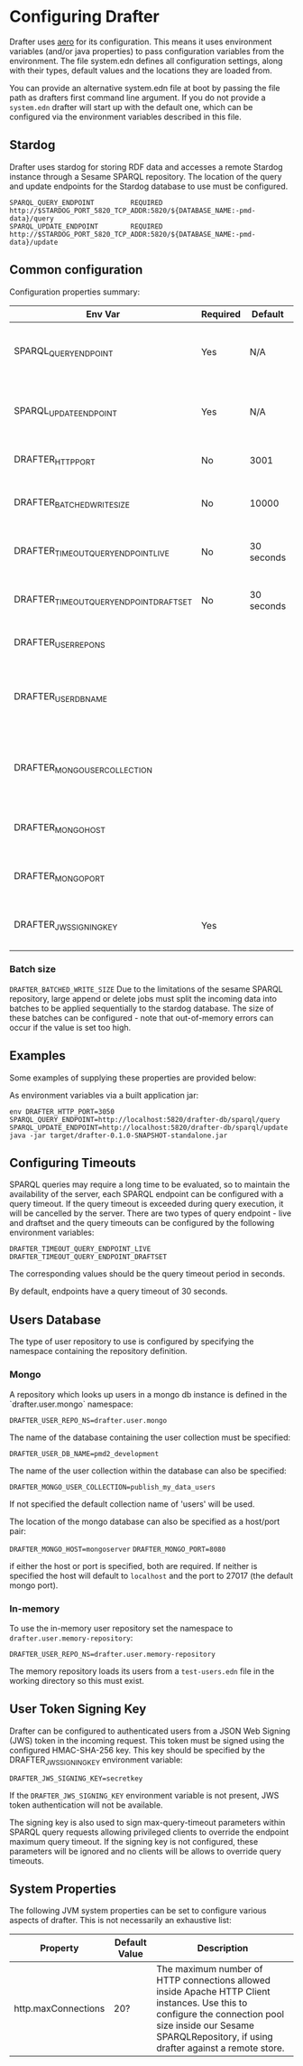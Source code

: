 * Configuring Drafter

Drafter uses [[https://github.com/juxt/aero][aero]] for its configuration.  This means it uses
environment variables (and/or java properties) to pass configuration
variables from the environment. The file system.edn defines all configuration settings,
along with their types, default values and the locations they are loaded from.

You can provide an alternative system.edn file at boot by passing the
file path as drafters first command line argument.  If you do not
provide a =system.edn= drafter will start up with the default one, which
can be configured via the environment variables described in this file.

** Stardog

Drafter uses stardog for storing RDF data and accesses a remote Stardog instance through a Sesame SPARQL
repository. The location of the query and update endpoints for the Stardog database to use must be configured.

#+BEGIN_EXAMPLE
SPARQL_QUERY_ENDPOINT         REQUIRED http://$STARDOG_PORT_5820_TCP_ADDR:5820/${DATABASE_NAME:-pmd-data}/query
SPARQL_UPDATE_ENDPOINT        REQUIRED http://$STARDOG_PORT_5820_TCP_ADDR:5820/${DATABASE_NAME:-pmd-data}/update
#+END_EXAMPLE

** Common configuration

Configuration properties summary:

| Env Var                                 | Required | Default    | Description                                          |
|-----------------------------------------+----------+------------+------------------------------------------------------|
| SPARQL_QUERY_ENDPOINT                   | Yes      | N/A        | Backend SPARQL Query Endpoint (Stardog)              |
| SPARQL_UPDATE_ENDPOINT                  | Yes      | N/A        | Backend SPARQL Update Endpoint (Stardog)             |
| DRAFTER_HTTP_PORT                       | No       | 3001       | The HTTP port drafter listens on                     |
| DRAFTER_BATCHED_WRITE_SIZE              | No       | 10000      | Max size of write batches in triples                 |
| DRAFTER_TIMEOUT_QUERY_ENDPOINT_LIVE     | No       | 30 seconds | Live endpoint max query timeout                      |
| DRAFTER_TIMEOUT_QUERY_ENDPOINT_DRAFTSET | No       | 30 seconds | Draftset endpoint max query timeout                  |
| DRAFTER_USER_REPO_NS                    |          |            | Backend for user database                            |
| DRAFTER_USER_DB_NAME                    |          |            | Specific user database in mongo backend user server  |
| DRAFTER_MONGO_USER_COLLECTION           |          |            | The collection in mongo backend that holds the users |
| DRAFTER_MONGO_HOST                      |          |            | Hostname for backend mongo service                   |
| DRAFTER_MONGO_PORT                      |          |            | Port for backend mongo service                       |
| DRAFTER_JWS_SIGNING_KEY                 | Yes      |            | Shared token for JWT signing                         |



*** Batch size

=DRAFTER_BATCHED_WRITE_SIZE=
Due to the limitations of the sesame SPARQL repository, large append or delete jobs must split the incoming data into batches
to be applied sequentially to the stardog database. The size of these batches can be configured - note that out-of-memory
errors can occur if the value is set too high.

** Examples

Some examples of supplying these properties are provided below:

As environment variables via a built application jar:

#+BEGIN_SRC shell
env DRAFTER_HTTP_PORT=3050 SPARQL_QUERY_ENDPOINT=http://localhost:5820/drafter-db/sparql/query SPARQL_UPDATE_ENDPOINT=http://localhost:5820/drafter-db/sparql/update java -jar target/drafter-0.1.0-SNAPSHOT-standalone.jar
#+END_SRC

** Configuring Timeouts

SPARQL queries may require a long time to be evaluated, so to maintain the
availability of the server, each SPARQL endpoint can be configured with a query
timeout. If the query timeout is exceeded during query execution, it will be
cancelled by the server. There are two types of query endpoint - live and draftset
and the query timeouts can be configured by the following environment variables:

#+BEGIN_EXAMPLE
DRAFTER_TIMEOUT_QUERY_ENDPOINT_LIVE
DRAFTER_TIMEOUT_QUERY_ENDPOINT_DRAFTSET
#+END_EXAMPLE

The corresponding values should be the query timeout period in seconds.

By default, endpoints have a query timeout of 30 seconds.

** Users Database

The type of user repository to use is configured by specifying the namespace containing the repository
definition.

*** Mongo

A repository which looks up users in a mongo db instance is defined in the `drafter.user.mongo` namespace:

=DRAFTER_USER_REPO_NS=drafter.user.mongo=

The name of the database containing the user collection must be specified:

=DRAFTER_USER_DB_NAME=pmd2_development=

The name of the user collection within the database can also be specified:

=DRAFTER_MONGO_USER_COLLECTION=publish_my_data_users=

If not specified the default collection name of 'users' will be used.

The location of the mongo database can also be specified as a host/port pair:

=DRAFTER_MONGO_HOST=mongoserver=
=DRAFTER_MONGO_PORT=8080=

if either the host or port is specified, both are required. If neither is specified the host will default to
=localhost= and the port to 27017 (the default mongo port).

*** In-memory

To use the in-memory user repository set the namespace to =drafter.user.memory-repository=:

=DRAFTER_USER_REPO_NS=drafter.user.memory-repository=

The memory repository loads its users from a =test-users.edn= file in the working directory so this must exist.

** User Token Signing Key

Drafter can be configured to authenticated users from a JSON Web Signing (JWS) token in the incoming request.
This token must be signed using the configured HMAC-SHA-256 key. This key should be specified by the
DRAFTER_JWS_SIGNING_KEY environment variable:

#+BEGIN_SRC shell :exports code
DRAFTER_JWS_SIGNING_KEY=secretkey
#+END_SRC

If the =DRAFTER_JWS_SIGNING_KEY= environment variable is not present, JWS token authentication will not be
available.

The signing key is also used to sign max-query-timeout parameters within SPARQL query requests allowing
privileged clients to override the endpoint maximum query timeout. If the signing key is not configured,
these parameters will be ignored and no clients will be allows to override query timeouts.

** System Properties

The following JVM system properties can be set to configure various
aspects of drafter.  This is not necessarily an exhaustive list:

| Property            | Default Value | Description                                                                                                                                                                |
|---------------------+---------------+----------------------------------------------------------------------------------------------------------------------------------------------------------------------------|
| http.maxConnections | 20?           | The maximum number of HTTP connections allowed inside Apache HTTP Client instances.  Use this to configure the connection pool size inside our Sesame SPARQLRepository, if using drafter against a remote store. |
